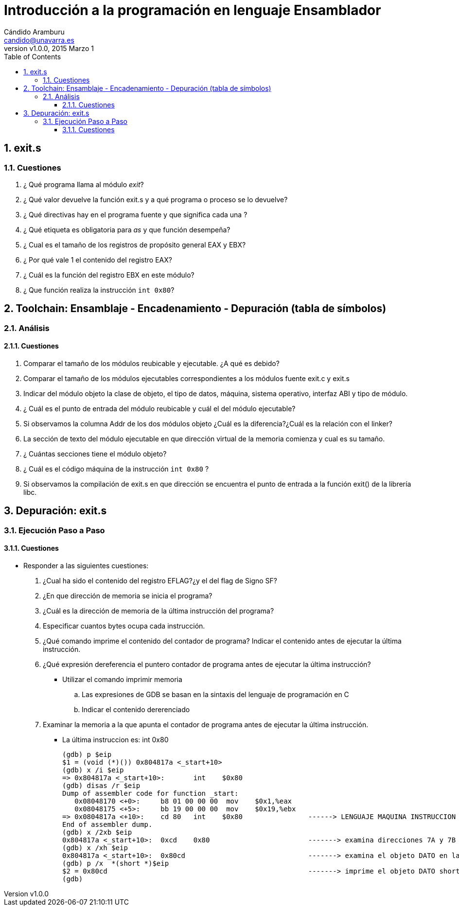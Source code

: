 Introducción a la programación en lenguaje Ensamblador
======================================================
:author: Cándido Aramburu 
:email: candido@unavarra.es
:revnumber: v1.0.0
:revdate: 2015 Marzo 1
:doctitle: Introducción a la programación en lenguaje Ensamblador 
:toc:
:toclevels: 3
:numbered:
:icons:
:lang: es
:encode: ISO-8859-1
:imagesdir: /usr/local/etc/asciidoc/ 
:iconsdir: /usr/local/etc/asciidoc/images/icons/



exit.s
------


Cuestiones
~~~~~~~~~~

. ¿ Qué programa llama al módulo 'exit'?
. ¿ Qué valor devuelve la función exit.s y a qué programa o proceso se lo devuelve?
. ¿ Qué directivas hay en el programa fuente y que significa cada una ?
. ¿ Qué etiqueta es obligatoria para 'as' y que función desempeña?
. ¿ Cual es el tamaño de los registros de propósito general EAX y EBX?
. ¿ Por qué vale 1 el contenido del registro EAX?
. ¿ Cuál es la función del registro EBX en este módulo?
. ¿ Que función realiza la instrucción +int 0x80+?

Toolchain: Ensamblaje - Encadenamiento - Depuración (tabla de símbolos)
-----------------------------------------------------------------------


Análisis
~~~~~~~~



Cuestiones
^^^^^^^^^^

. Comparar el tamaño de los módulos reubicable y ejecutable. ¿A qué es debido?
. Comparar el tamaño de los módulos ejecutables correspondientes a los módulos fuente exit.c y exit.s
. Indicar del módulo objeto la clase de objeto, el tipo de datos, máquina, sistema operativo, interfaz ABI y tipo de módulo. 
. ¿ Cuál es el punto de entrada del módulo reubicable y cuál el del módulo ejecutable?
. Si observamos la columna Addr de los dos módulos objeto ¿Cuál es la diferencia?¿Cuál es la relación con el linker?
. La sección de texto del módulo ejecutable en que dirección virtual de la memoria  comienza y cual es su tamaño.
. ¿ Cuántas secciones tiene el módulo objeto?
. ¿ Cuál es el código máquina de la instrucción +int 0x80+ ?
. Si observamos la compilación de exit.s en que dirección se encuentra el punto de entrada a la función exit() de la librería libc.


Depuración: exit.s 
------------------

Ejecución Paso a Paso
~~~~~~~~~~~~~~~~~~~~~


Cuestiones
^^^^^^^^^^

* Responder a las siguientes cuestiones:
. ¿Cual ha sido el contenido del registro EFLAG?¿y el del flag de Signo SF?
. ¿En que dirección de memoria se inicia el programa?
. ¿Cuál es la dirección de memoria de la última instrucción del programa?
. Especificar cuantos bytes ocupa cada instrucción.
. ¿Qué comando imprime el contenido del contador de programa? Indicar el contenido antes de ejecutar la última instrucción.
. ¿Qué expresión dereferencia el puntero contador de programa antes de ejecutar la última instrucción?
** Utilizar  el comando imprimir memoria
.. Las expresiones de GDB se basan en la sintaxis del lenguaje de programación en C
.. Indicar el contenido dererenciado 
. Examinar la memoria a la que apunta el contador de programa antes de ejecutar la última instrucción.
** La última instruccion es: int 0x80
+

[source,c]
----------------------------------------------------------------------

(gdb) p $eip
$1 = (void (*)()) 0x804817a <_start+10>
(gdb) x /i $eip
=> 0x804817a <_start+10>:	int    $0x80
(gdb) disas /r $eip
Dump of assembler code for function _start:
   0x08048170 <+0>:	b8 01 00 00 00	mov    $0x1,%eax
   0x08048175 <+5>:	bb 19 00 00 00	mov    $0x19,%ebx
=> 0x0804817a <+10>:	cd 80	int    $0x80                ------> LENGUAJE MAQUINA INSTRUCCION int 0x80 -> cd80 -> 2 bytes
End of assembler dump.
(gdb) x /2xb $eip
0x804817a <_start+10>:	0xcd	0x80                        -------> examina direcciones 7A y 7B
(gdb) x /xh $eip
0x804817a <_start+10>:	0x80cd                              -------> examina el objeto DATO en la dirección 7A como little endian
(gdb) p /x  *(short *)$eip
$2 = 0x80cd                                                 -------> imprime el objeto DATO short apuntado por el puntero EIP. (dato little endiann)
(gdb) 
----------------------------------------------------------------------







